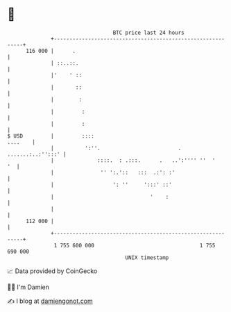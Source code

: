 * 👋

#+begin_example
                                     BTC price last 24 hours                    
                 +------------------------------------------------------------+ 
         116 000 |      .                                                     | 
                 | ::..::.                                                    | 
                 |'    ' ::                                                   | 
                 |       ::                                                   | 
                 |        :                                                   | 
                 |         :                                                  | 
                 |         :                                                  | 
   $ USD         |         ::::                                       ....    | 
                 |          ':''.                         . .......:..:'':::' | 
                 |              ::::.  : .:::.      .   ..':'''' ''  '     '  | 
                 |               '' ':.'::   :::  .:': :'                     | 
                 |                   ': ''     ':::' ::'                      | 
                 |                               '    :                       | 
                 |                                                            | 
         112 000 |                                                            | 
                 +------------------------------------------------------------+ 
                  1 755 600 000                                  1 755 690 000  
                                         UNIX timestamp                         
#+end_example
📈 Data provided by CoinGecko

🧑‍💻 I'm Damien

✍️ I blog at [[https://www.damiengonot.com][damiengonot.com]]
